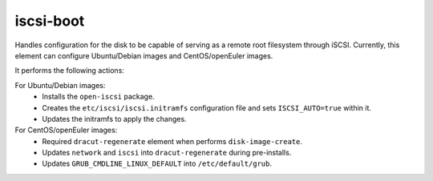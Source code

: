 ==========
iscsi-boot
==========
Handles configuration for the disk to be capable of serving as
a remote root filesystem through iSCSI. Currently, this element
can configure Ubuntu/Debian images and CentOS/openEuler images.

It performs the following actions:

For Ubuntu/Debian images:
  * Installs the ``open-iscsi`` package.
  * Creates the ``etc/iscsi/iscsi.initramfs`` configuration file and sets
    ``ISCSI_AUTO=true`` within it.
  * Updates the initramfs to apply the changes.

For CentOS/openEuler images:
  * Required ``dracut-regenerate`` element when performs ``disk-image-create``.
  * Updates ``network`` and ``iscsi`` into ``dracut-regenerate`` during
    pre-installs.
  * Updates ``GRUB_CMDLINE_LINUX_DEFAULT`` into ``/etc/default/grub``.
